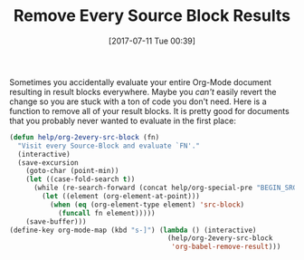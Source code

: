 #+BLOG: wisdomandwonder
#+POSTID: 10597
#+ORG2BLOG:
#+DATE: [2017-07-11 Tue 00:39]
#+OPTIONS: toc:nil num:nil todo:nil pri:nil tags:nil ^:nil
#+CATEGORY: Article
#+TAGS: Babel, Emacs, Ide, Lisp, Literate Programming, Programming Language, Reproducible research, elisp, org-mode
#+TITLE: Remove Every Source Block Results

Sometimes you accidentally evaluate your entire Org-Mode document resulting in
result blocks everywhere. Maybe you /can't/ easily revert the change so you are
stuck with a ton of code you don't need. Here is a function to remove all of
your result blocks. It is pretty good for documents that you probably never
wanted to evaluate in the first place:

#+NAME: org_gcr_2017-07-11_mara_BF803F0B-4A53-4822-85D4-5F512DDA1527
#+BEGIN_SRC emacs-lisp
(defun help/org-2every-src-block (fn)
  "Visit every Source-Block and evaluate `FN'."
  (interactive)
  (save-excursion
    (goto-char (point-min))
    (let ((case-fold-search t))
      (while (re-search-forward (concat help/org-special-pre "BEGIN_SRC") nil t)
        (let ((element (org-element-at-point)))
          (when (eq (org-element-type element) 'src-block)
            (funcall fn element)))))
    (save-buffer)))
(define-key org-mode-map (kbd "s-]") (lambda () (interactive)
                                       (help/org-2every-src-block
                                        'org-babel-remove-result)))
#+END_SRC
